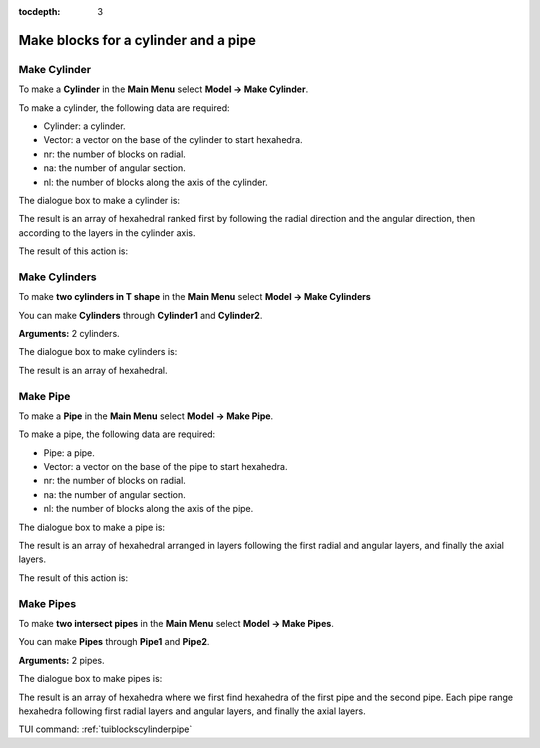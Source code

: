 :tocdepth: 3


.. _guiblockscylinderpipe:

=====================================
Make blocks for a cylinder and a pipe
=====================================

.. _makecylinder:

Make Cylinder
=============

To make a **Cylinder** in the **Main Menu** select **Model -> Make Cylinder**.

To make a cylinder, the following data are required:

- Cylinder: a cylinder.
- Vector: a vector on the base of the cylinder to start hexahedra.
- nr: the number of blocks on radial.
- na: the number of angular section.
- nl: the number of blocks along the axis of the cylinder.

The dialogue box to make a cylinder is:

.. image:: _static/gui_make_cylinder.png
   :align: center

.. centered::
   Make a Cylinder

The result is an array of hexahedral ranked first by following the
radial direction and the angular direction, then according to the
layers in the cylinder axis.

The result of this action is:

.. image:: _static/cylinder.png
   :align: center

.. centered::
   Cylinder

.. _makecylinders:

Make Cylinders
==============

To make **two cylinders in T shape** in the **Main Menu** select **Model -> Make Cylinders** 

You can make **Cylinders** through **Cylinder1** and **Cylinder2**.

**Arguments:** 2 cylinders.

The dialogue box to make cylinders is:

.. image:: _static/gui_make_cylinders.png
   :align: center

.. centered::
   Make Cylinders

The result is an array of hexahedral.

.. _makepipe:

Make Pipe
=========

To make a **Pipe** in the **Main Menu** select **Model -> Make Pipe**.

To make a pipe, the following data are required:

- Pipe: a pipe.
- Vector: a vector on the base of the pipe to start hexahedra.
- nr: the number of blocks on radial.
- na: the number of angular section.
- nl: the number of blocks along the axis of the pipe.

The dialogue box to make a pipe is:

.. image:: _static/gui_make_pipe.png
   :align: center

.. centered::
   Make a Pipe

The result is an array of hexahedral arranged in layers following the
first radial and angular layers, and finally the axial layers.

The result of this action is:

.. image:: _static/pipe.png
   :align: center

.. centered::
   Pipe


.. _makepipes:

Make Pipes
==========

To make **two intersect pipes** in the **Main Menu** select **Model -> Make Pipes**.

You can make **Pipes** through **Pipe1** and **Pipe2**.

**Arguments:** 2 pipes.

The dialogue box to make pipes is:

.. image:: _static/gui_make_pipes.png
   :align: center

.. centered::
   Make Pipes

The result is an array of hexahedra where we first find hexahedra of
the first pipe and the second pipe. Each pipe range hexahedra following
first radial layers and angular layers, and finally the axial layers.

TUI command: :ref:`tuiblockscylinderpipe`
